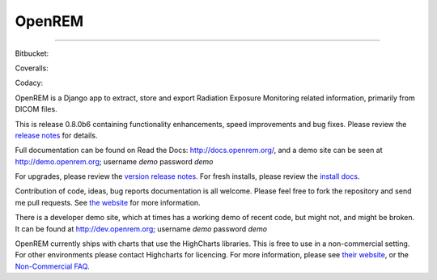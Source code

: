 #######
OpenREM
#######
====================

.. image:: https://img.shields.io/pypi/v/openrem.svg?
    :target: https://badge.fury.io/py/openrem

.. image:: https://img.shields.io/pypi/pyversions/openrem.svg?
    :target: https://badge.fury.io/py/openrem

Bitbucket:

.. image:: https://img.shields.io/bitbucket/issues/openrem/openrem.svg?
    :target: https://bitbucket.org/openrem/openrem/issues?status=new&status=open

Coveralls:

.. image:: https://coveralls.io/repos/bitbucket/openrem/openrem/badge.svg?branch=develop
    :target: https://coveralls.io/bitbucket/openrem/openrem?branch=develop

Codacy:

.. image:: https://api.codacy.com/project/badge/Grade/2117af7281134e42ace3efe5fc4a5255
    :target: https://www.codacy.com/app/OpenREM/openrem?utm_source=openrem@bitbucket.org&amp;utm_medium=referral&amp;utm_content=openrem/openrem&amp;utm_campaign=Badge_Grade

.. image:: https://api.codacy.com/project/badge/Coverage/2117af7281134e42ace3efe5fc4a5255
    :target: https://www.codacy.com/app/OpenREM/openrem?utm_source=openrem@bitbucket.org&amp;utm_medium=referral&amp;utm_content=openrem/openrem&amp;utm_campaign=Badge_Coverage

OpenREM is a Django app to extract, store and export Radiation Exposure
Monitoring related information, primarily from DICOM files.

This is release 0.8.0b6 containing functionality enhancements, speed improvements and bug fixes. Please review the
`release notes <http://docs.openrem.org/en/0.8.0b1/release-0.8.0.html>`_ for details.

Full documentation can be found on Read the Docs: http://docs.openrem.org/, and a demo site can be seen at
http://demo.openrem.org; username `demo` password `demo`

For upgrades, please review the `version release notes <http://docs.openrem.org/en/0.8.0b1/release-0.8.0.html>`_. For
fresh installs, please review the `install docs <http://docs.openrem.org/en/0.8.0b1/installation.html>`_.

Contribution of code, ideas, bug reports documentation is all welcome.
Please feel free to fork the repository and send me pull requests. See
`the website <http://openrem.org/getinvolved>`_ for more information.

There is a developer demo site, which at times has a working demo of recent code, but might not, and 
might be broken. It can be found at http://dev.openrem.org; username `demo` password `demo`

OpenREM currently ships with charts that use the HighCharts libraries. This is free to use in a non-commercial setting.
For other environments please contact Highcharts for licencing. For more information, please see
`their website <http://highcharts.com>`_, or the
`Non-Commercial FAQ <https://shop.highsoft.com/faq>`_.

